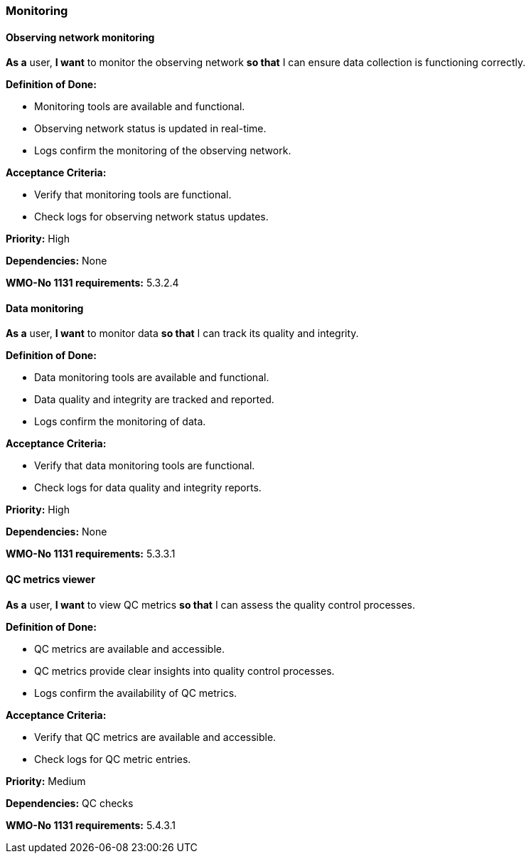 ### Monitoring

#### Observing network monitoring

*As a* user, 
*I want* to monitor the observing network 
*so that* I can ensure data collection is functioning correctly.

*Definition of Done:*

* Monitoring tools are available and functional.
* Observing network status is updated in real-time.
* Logs confirm the monitoring of the observing network.

*Acceptance Criteria:*

* Verify that monitoring tools are functional.
* Check logs for observing network status updates.

*Priority:* High

*Dependencies:* None

*WMO-No 1131 requirements:* 5.3.2.4

#### Data monitoring

*As a* user, 
*I want* to monitor data 
*so that* I can track its quality and integrity.

*Definition of Done:*

* Data monitoring tools are available and functional.
* Data quality and integrity are tracked and reported.
* Logs confirm the monitoring of data.

*Acceptance Criteria:*

* Verify that data monitoring tools are functional.
* Check logs for data quality and integrity reports.

*Priority:* High

*Dependencies:* None

*WMO-No 1131 requirements:* 5.3.3.1

#### QC metrics viewer

*As a* user, 
*I want* to view QC metrics 
*so that* I can assess the quality control processes.

*Definition of Done:*

* QC metrics are available and accessible.
* QC metrics provide clear insights into quality control processes.
* Logs confirm the availability of QC metrics.

*Acceptance Criteria:*

* Verify that QC metrics are available and accessible.
* Check logs for QC metric entries.

*Priority:* Medium

*Dependencies:* QC checks

*WMO-No 1131 requirements:* 5.4.3.1
